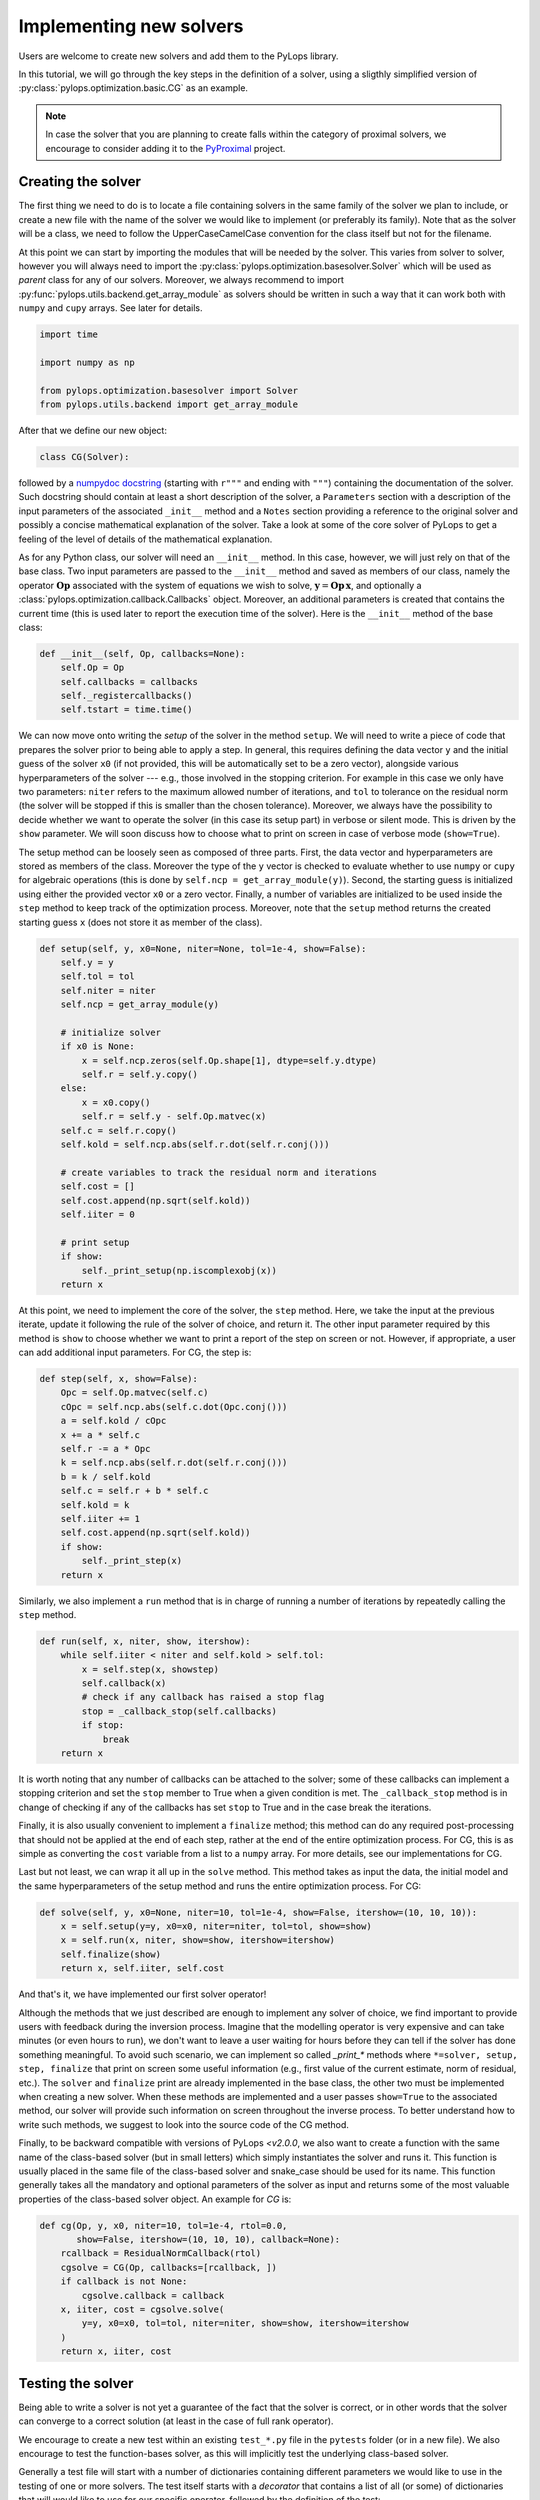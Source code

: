 .. _addingsolver:

Implementing new solvers
========================
Users are welcome to create new solvers and add them to the PyLops library.

In this tutorial, we will go through the key steps in the definition of a solver, using a
sligthly simplified version of :py:class:`pylops.optimization.basic.CG` as an example.

.. note::
    In case the solver that you are planning to create falls within the category of proximal solvers,
    we encourage to consider adding it to the `PyProximal <http://pyproximal.readthedocs.io>`_ project.


Creating the solver
-------------------
The first thing we need to do is to locate a file containing solvers in the same family of the solver we plan to
include, or create a new file with the name of the solver we would like to implement (or preferably its family).
Note that as the solver will be a class, we need to follow the UpperCaseCamelCase convention for the class itself
but not for the filename.

At this point we can start by importing the modules that will be needed by the solver.
This varies from solver to solver, however you will always need to import the
:py:class:`pylops.optimization.basesolver.Solver` which will be used as *parent* class for any of our solvers.
Moreover, we always recommend to import :py:func:`pylops.utils.backend.get_array_module` as solvers should be written
in such a way that it can work both with ``numpy`` and ``cupy`` arrays. See later for details.

.. code-block:: python

    import time

    import numpy as np

    from pylops.optimization.basesolver import Solver
    from pylops.utils.backend import get_array_module


After that we define our new object:

.. code-block:: python

    class CG(Solver):

followed by a `numpydoc docstring <https://numpydoc.readthedocs.io/en/latest/format.html/>`__
(starting with ``r"""`` and ending with ``"""``) containing the documentation of the solver. Such docstring should
contain at least a short description of the solver, a ``Parameters`` section with a description of the
input parameters of the associated ``_init__`` method and a ``Notes`` section providing a reference to the original
solver and possibly a concise mathematical explanation of the solver. Take a look at some of the core solver of PyLops
to get a feeling of the level of details of the mathematical explanation.

As for any Python class, our solver will need an ``__init__`` method. In this case, however, we will just rely on that
of the base class. Two input parameters are passed to the ``__init__`` method and saved as members of our class,
namely the operator :math:`\mathbf{Op}` associated with the system of equations we wish to solve,
:math:`\mathbf{y}=\mathbf{Op}\,\mathbf{x}`, and optionally a :class:`pylops.optimization.callback.Callbacks` object. Moreover,
an additional parameters is created that contains the current time (this is used later to report the execution time
of the solver). Here is the ``__init__`` method of the base class:

.. code-block:: python

    def __init__(self, Op, callbacks=None):
        self.Op = Op
        self.callbacks = callbacks
        self._registercallbacks()
        self.tstart = time.time()

We can now move onto writing the *setup* of the solver in the method ``setup``. We will need to write
a piece of code that prepares the solver prior to being able to apply a step. In general, this requires defining the
data vector ``y`` and the initial guess of the solver ``x0`` (if not provided, this will be automatically set to be a zero
vector), alongside various hyperparameters of the solver --- e.g., those involved in the stopping criterion. For example in
this case we only have two parameters: ``niter`` refers to the maximum allowed number of iterations, and ``tol`` to
tolerance on the residual norm (the solver will be stopped if this is smaller than the chosen tolerance). Moreover,
we always have the possibility to decide whether we want to operate the solver (in this case its setup part) in verbose
or silent mode. This is driven by the ``show`` parameter. We will soon discuss how to choose what to print on screen in
case of verbose mode (``show=True``).

The setup method can be loosely seen as composed of three parts. First, the data
vector and hyperparameters are stored as members of the class. Moreover the type of the ``y`` vector is checked to
evaluate whether to use ``numpy`` or ``cupy`` for algebraic operations (this is done by ``self.ncp = get_array_module(y)``).
Second, the starting guess is initialized using either the provided vector ``x0`` or a zero vector. Finally, a number
of variables are initialized to be used inside the ``step`` method to keep track of the optimization process. Moreover,
note that the ``setup`` method returns the created starting guess ``x`` (does not store it as member of the class).

.. code-block:: python

    def setup(self, y, x0=None, niter=None, tol=1e-4, show=False):
        self.y = y
        self.tol = tol
        self.niter = niter
        self.ncp = get_array_module(y)

        # initialize solver
        if x0 is None:
            x = self.ncp.zeros(self.Op.shape[1], dtype=self.y.dtype)
            self.r = self.y.copy()
        else:
            x = x0.copy()
            self.r = self.y - self.Op.matvec(x)
        self.c = self.r.copy()
        self.kold = self.ncp.abs(self.r.dot(self.r.conj()))

        # create variables to track the residual norm and iterations
        self.cost = []
        self.cost.append(np.sqrt(self.kold))
        self.iiter = 0

        # print setup
        if show:
            self._print_setup(np.iscomplexobj(x))
        return x

At this point, we need to implement the core of the solver, the ``step`` method. Here, we take the input at the previous iterate,
update it following the rule of the solver of choice, and return it. The other input parameter required by this method
is ``show`` to choose whether we want to print a report of the step on screen or not. However, if appropriate, a user
can add additional input parameters. For CG, the step is:

.. code-block:: python

    def step(self, x, show=False):
        Opc = self.Op.matvec(self.c)
        cOpc = self.ncp.abs(self.c.dot(Opc.conj()))
        a = self.kold / cOpc
        x += a * self.c
        self.r -= a * Opc
        k = self.ncp.abs(self.r.dot(self.r.conj()))
        b = k / self.kold
        self.c = self.r + b * self.c
        self.kold = k
        self.iiter += 1
        self.cost.append(np.sqrt(self.kold))
        if show:
            self._print_step(x)
        return x


Similarly, we also implement a ``run`` method that is in charge of running a number of iterations by repeatedly
calling the ``step`` method. 

.. code-block:: python

    def run(self, x, niter, show, itershow):
        while self.iiter < niter and self.kold > self.tol:
            x = self.step(x, showstep)
            self.callback(x)
            # check if any callback has raised a stop flag
            stop = _callback_stop(self.callbacks)
            if stop:
                break
        return x

It is worth noting that any number of callbacks can be attached to the solver; some of these
callbacks can implement a stopping criterion and set the ``stop`` member to True when a given
condition is met. The ``_callback_stop`` method is in change of checking if any of the callbacks
has set ``stop`` to True and in the case break the iterations.

Finally, it is also usually convenient to implement a ``finalize`` method; this method can do any required post-processing that should
not be applied at the end of each step, rather at the end of the entire optimization process. For CG, this is as simple
as converting the ``cost`` variable from a list to a ``numpy`` array. For more details, see our implementations for CG.

Last but not least, we can wrap it all up in the ``solve`` method. This method takes as input the data, the initial
model and the same hyperparameters of the setup method and runs the entire optimization process. For CG:

.. code-block:: python

    def solve(self, y, x0=None, niter=10, tol=1e-4, show=False, itershow=(10, 10, 10)):
        x = self.setup(y=y, x0=x0, niter=niter, tol=tol, show=show)
        x = self.run(x, niter, show=show, itershow=itershow)
        self.finalize(show)
        return x, self.iiter, self.cost

And that's it, we have implemented our first solver operator!

Although the methods that we just described are enough to implement any solver of choice, we find important to provide
users with feedback during the inversion process. Imagine that the modelling operator is very expensive and can take
minutes (or even hours to run), we don't want to leave a user waiting for hours before they can tell if the solver has
done something meaningful. To avoid such scenario, we can implement so called `_print_*` methods where
``*=solver, setup, step, finalize`` that print on screen some useful information (e.g., first value of the current
estimate, norm of residual, etc.). The ``solver`` and ``finalize`` print are already implemented in the base class,
the other two must be implemented when creating a new solver. When these methods are implemented and a user passes
``show=True`` to the associated method, our solver will provide such information on screen throughout the inverse
process. To better understand how to write such methods, we suggest to look into the source code of the CG method.

Finally, to be backward compatible with versions of PyLops `<v2.0.0`, we also want to create a function with the same
name of the class-based solver (but in small letters) which simply instantiates the solver and runs it. This function
is usually placed in the same file of the class-based solver and snake_case should be used for its name.
This function generally takes all the mandatory and optional parameters of the solver as
input and returns some of the most valuable properties of the class-based solver object. An example for `CG` is:

.. code-block:: python

    def cg(Op, y, x0, niter=10, tol=1e-4, rtol=0.0,
           show=False, itershow=(10, 10, 10), callback=None):
        rcallback = ResidualNormCallback(rtol)
        cgsolve = CG(Op, callbacks=[rcallback, ])
        if callback is not None:
            cgsolve.callback = callback
        x, iiter, cost = cgsolve.solve(
            y=y, x0=x0, tol=tol, niter=niter, show=show, itershow=itershow
        )
        return x, iiter, cost


Testing the solver
------------------
Being able to write a solver is not yet a guarantee of the fact that the solver is correct, or in other words
that the solver can converge to a correct solution (at least in the case of full rank operator).

We encourage to create a new test within an existing ``test_*.py`` file in the ``pytests`` folder (or in a new file).
We also encourage to test the function-bases solver, as this will implicitly test the underlying class-based solver.

Generally a test file will start with a number of dictionaries containing different parameters we would like to
use in the testing of one or more solvers. The test itself starts with a *decorator* that contains a list
of all (or some) of dictionaries that will would like to use for our specific operator, followed by
the definition of the test:

.. code-block:: python

    @pytest.mark.parametrize("par", [(par1),(par2)])
    def test_CG(par):

At this point we can first create a full-rank operator, an input vector and compute the associated data. We can then run
the solver for a certain number of iterations, checking that the solution agrees with the true `x` within a certain
tolerance:

.. code-block:: python

    """CG with linear operator
    """
    np.random.seed(10)

    A = np.random.normal(0, 10, (par["ny"], par["nx"]))
    A = np.conj(A).T @ A  # to ensure definite positive matrix
    Aop = MatrixMult(A, dtype=par["dtype"])

    x = np.ones(par["nx"])
    x0 = np.random.normal(0, 10, par["nx"])

    y = Aop * x
    xinv = cg(Aop, y, x0=x0, niter=par["nx"], tol=1e-5, show=True)[0]
    assert_array_almost_equal(x, xinv, decimal=4)


Documenting the solver
----------------------
Once the solver has been created, we can add it to the documentation of PyLops. To do so, simply add the name of
the operator within the ``index.rst`` file in ``docs/source/api`` directory.

Moreover, in order to facilitate the user of your operator by other users, a simple example should be provided as part of the
Sphinx-gallery of the documentation of the PyLops library. The directory ``examples`` contains several scripts that
can be used as template.


Final checklist
---------------
Before submitting your new solver for review, use the following **checklist** to ensure that your code
adheres to the guidelines of PyLops:

- you have added the new solver to a new or existing file in the ``optimization`` directory within the ``pylops``
  package.

- the new class contains at least ``__init__``, ``setup``, ``step``, ``run``, ``finalize``, and ``solve`` methods.

- each of the above methods have a `numpydoc docstring <https://numpydoc.readthedocs.io/>`__ documenting
  at least the input ``Parameters`` and the ``__init__`` method contains also a ``Notes`` section providing a
  mathematical explanation of the solver.

- a new test has been added to an existing ``test_*.py`` file within the ``pytests`` folder. The test should verify
  that the new solver converges to the true solution for a well-designed inverse problem (i.e., full rank operator).

- the new solver is used within at least one *example* (in ``examples`` directory) or one *tutorial*
  (in ``tutorials`` directory).

